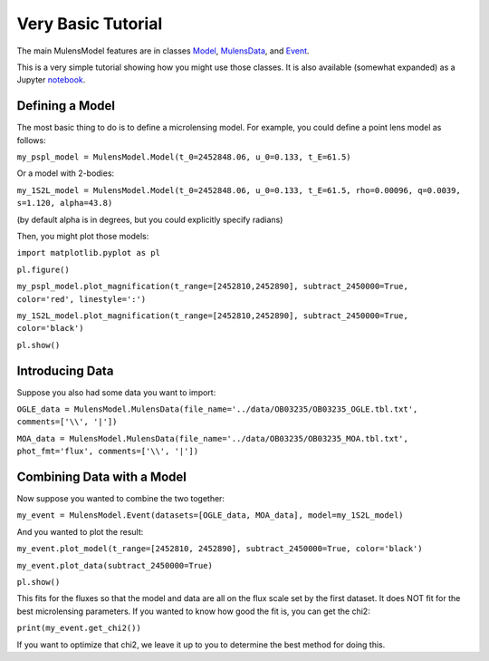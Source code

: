 Very Basic Tutorial
===================

The main MulensModel features are in classes `Model`_, `MulensData`_,
and `Event`_.

This is a very simple tutorial showing how you might use those classes. It is also available (somewhat expanded) as a Jupyter `notebook`_.

.. _Model: https://rpoleski.github.io/MulensModel/MulensModel.model.html
.. _Event: https://rpoleski.github.io/MulensModel/MulensModel.event.html
.. _MulensData: https://rpoleski.github.io/MulensModel/MulensModel.mulensdata.html
.. _notebook: https://github.com/rpoleski/MulensModel/blob/master/examples/MulensModelTutorial.ipynb   

Defining a Model
----------------

The most basic thing to do is to define a microlensing model. For example, you could define a point lens model as follows:

``my_pspl_model = MulensModel.Model(t_0=2452848.06, u_0=0.133, t_E=61.5)``

Or a model with 2-bodies:

``my_1S2L_model = MulensModel.Model(t_0=2452848.06, u_0=0.133, t_E=61.5, rho=0.00096, q=0.0039, s=1.120, alpha=43.8)``

(by default alpha is in degrees, but you could explicitly specify radians)

Then, you might plot those models:

``import matplotlib.pyplot as pl``

``pl.figure()``

``my_pspl_model.plot_magnification(t_range=[2452810,2452890], subtract_2450000=True, color='red', linestyle=':')``

``my_1S2L_model.plot_magnification(t_range=[2452810,2452890], subtract_2450000=True, color='black')``

``pl.show()``

Introducing Data
----------------

Suppose you also had some data you want to import:

``OGLE_data = MulensModel.MulensData(file_name='../data/OB03235/OB03235_OGLE.tbl.txt', comments=['\\', '|'])``

``MOA_data = MulensModel.MulensData(file_name='../data/OB03235/OB03235_MOA.tbl.txt', phot_fmt='flux', comments=['\\', '|'])``

Combining Data with a Model
---------------------------

Now suppose you wanted to combine the two together:

``my_event = MulensModel.Event(datasets=[OGLE_data, MOA_data], model=my_1S2L_model)``

And you wanted to plot the result:

``my_event.plot_model(t_range=[2452810, 2452890], subtract_2450000=True, color='black')``

``my_event.plot_data(subtract_2450000=True)``

``pl.show()``

This fits for the fluxes so that the model and data are all on the
flux scale set by the first dataset. It does NOT fit for the best
microlensing parameters. If you wanted to know how good the fit is, you can get the chi2:

``print(my_event.get_chi2())``

If you want to optimize that chi2, we leave it up to you to determine the best method for doing this.
